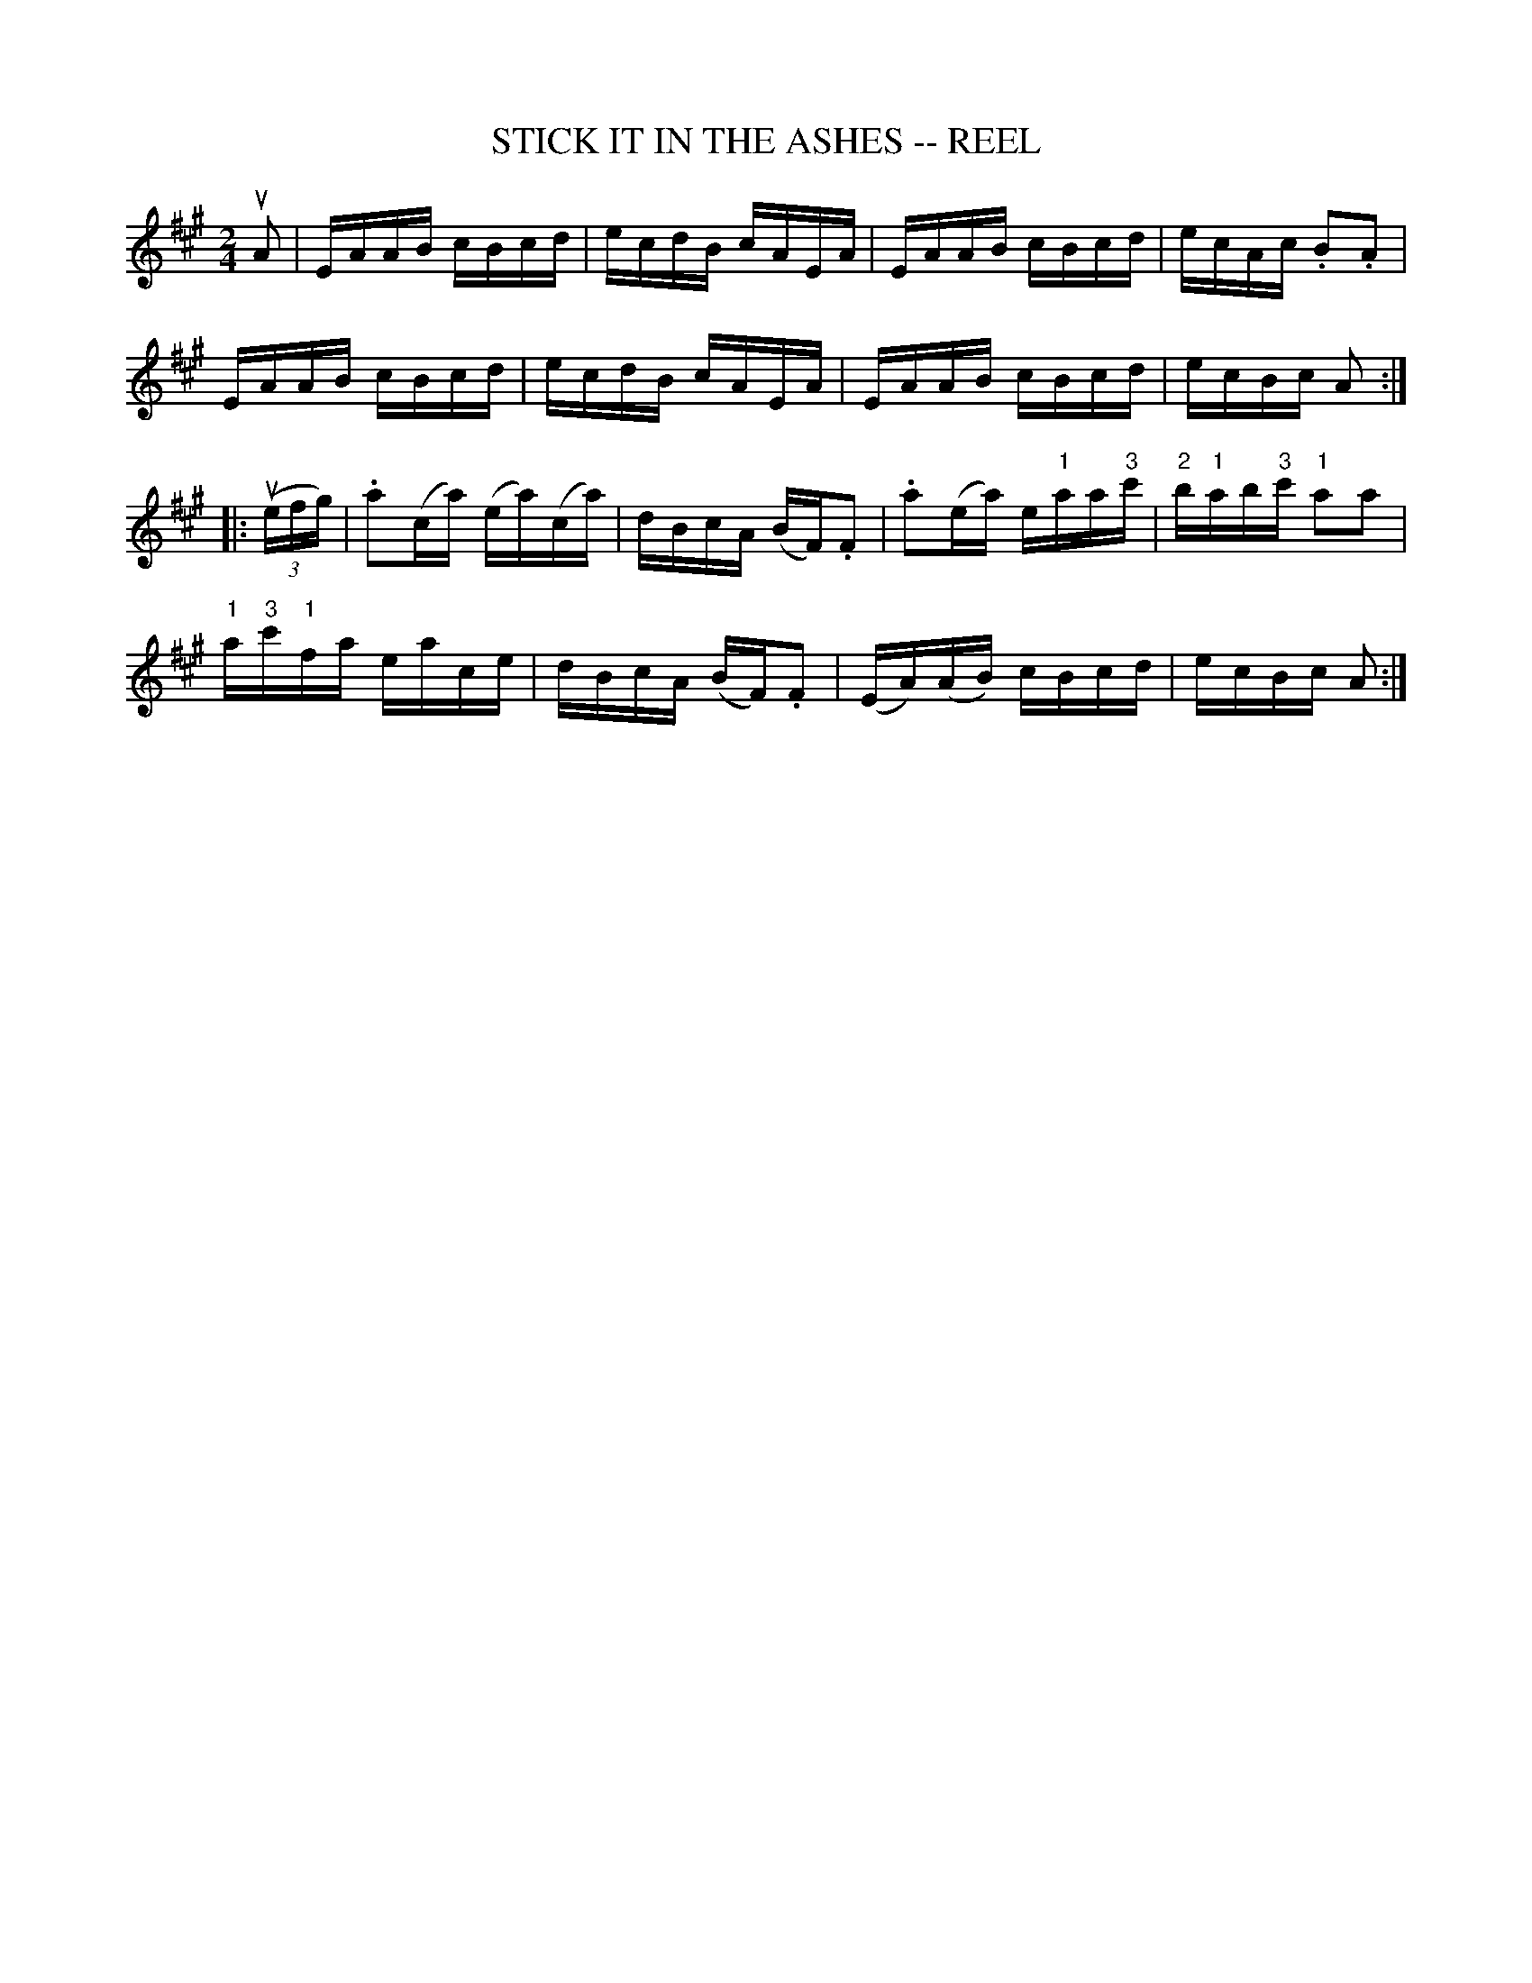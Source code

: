 X:1
T:STICK IT IN THE ASHES -- REEL
B:Ryan's Mammoth Collection of Fiddle Tunes
R:reel
Z:Contributed 20000421005857 by John Chambers jcsd:world.std.com
Z:Contributed by Ray Davies, ray:davies99.freeserve.co.uk
M:2/4
L:1/16
K:A
uA2 |\
EAAB cBcd | ecdB cAEA | EAAB cBcd | ecAc .B2.A2 |
EAAB cBcd | ecdB cAEA | EAAB cBcd | ecBc A2 :|
|: u((3efg) |\
.a2(ca) (ea)(ca) | dBcA (BF).F2 | .a2(ea) e"1"aa"3"c' | "2"b"1"ab"3"c' "1"a2a2 |
"1"a"3"c'"1"fa eace | dBcA (BF).F2 | (EA)(AB) cBcd | ecBc A2 :|

